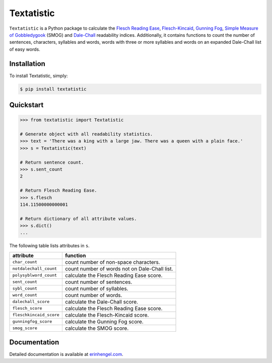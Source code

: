 Textatistic
===========

``Textatistic`` is a Python package to calculate the `Flesch Reading Ease <https://en.wikipedia.org/wiki/Flesch–Kincaid_readability_tests>`_, `Flesch-Kincaid <https://en.wikipedia.org/wiki/Flesch–Kincaid_readability_tests>`_, `Gunning Fog <https://en.wikipedia.org/wiki/Gunning_fog_index>`_, `Simple Measure of Gobbledygook <https://en.wikipedia.org/wiki/SMOG>`_ (SMOG) and `Dale-Chall <http://www.readabilityformulas.com/new-dale-chall-readability-formula.php>`_ readability indices. Additionally, it contains functions to count the number of sentences, characters, syllables and words, words with three or more syllables and words on an expanded Dale-Chall list of easy words.

Installation
------------

To install Textatistic, simply:
	
.. code-block:: bash

	$ pip install textatistic

Quickstart
----------

.. code-block:: python

	>>> from textatistic import Textatistic
	
	# Generate object with all readability statistics.
	>>> text = 'There was a king with a large jaw. There was a queen with a plain face.'
	>>> s = Textatistic(text)
	
	# Return sentence count.
	>>> s.sent_count
	2
	
	# Return Flesch Reading Ease.
	>>> s.flesch
	114.11500000000001
	
	# Return dictionary of all attribute values.
	>>> s.dict()
	...
	
	
The following table lists attributes in ``s``.


+-------------------------+-----------------------------------------------------------------------+ 
| attribute               | function                                                              | 
+=========================+=======================================================================+ 
| ``char_count``          | count number of non-space characters.                                 | 
+-------------------------+-----------------------------------------------------------------------+
| ``notdalechall_count``  | count number of words not on Dale-Chall list.                         | 
+-------------------------+-----------------------------------------------------------------------+
| ``polysyblword_count``  | calculate the Flesch Reading Ease score.                              | 
+-------------------------+-----------------------------------------------------------------------+
| ``sent_count``          | count number of sentences.                                            | 
+-------------------------+-----------------------------------------------------------------------+
| ``sybl_count``          | count number of syllables.                                            | 
+-------------------------+-----------------------------------------------------------------------+
| ``word_count``          | count number of words.                                                | 
+-------------------------+-----------------------------------------------------------------------+
| ``dalechall_score``     | calculate the Dale-Chall score.                                       | 
+-------------------------+-----------------------------------------------------------------------+
| ``flesch_score``        | calculate the Flesch Reading Ease score.                              | 
+-------------------------+-----------------------------------------------------------------------+
| ``fleschkincaid_score`` | calculate the Flesch-Kincaid score.                                   | 
+-------------------------+-----------------------------------------------------------------------+
| ``gunningfog_score``    | calculate the Gunning Fog score.                                      | 
+-------------------------+-----------------------------------------------------------------------+
| ``smog_score``          | calculate the SMOG score.                                             | 
+-------------------------+-----------------------------------------------------------------------+


Documentation
-------------

Detailed documentation is available at `erinhengel.com <http://www.erinhengel.com/software/textatistic/>`_. 
